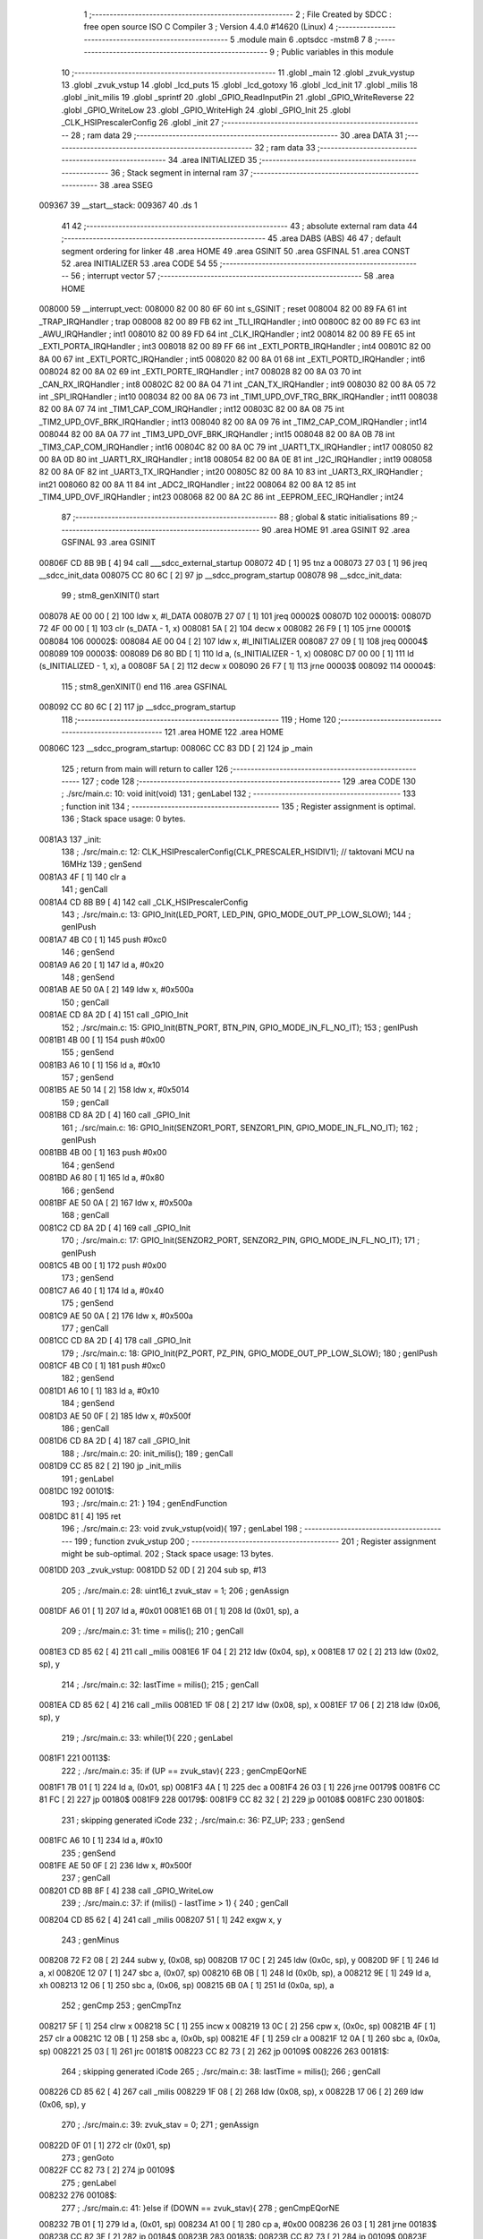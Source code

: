                                       1 ;--------------------------------------------------------
                                      2 ; File Created by SDCC : free open source ISO C Compiler 
                                      3 ; Version 4.4.0 #14620 (Linux)
                                      4 ;--------------------------------------------------------
                                      5 	.module main
                                      6 	.optsdcc -mstm8
                                      7 	
                                      8 ;--------------------------------------------------------
                                      9 ; Public variables in this module
                                     10 ;--------------------------------------------------------
                                     11 	.globl _main
                                     12 	.globl _zvuk_vystup
                                     13 	.globl _zvuk_vstup
                                     14 	.globl _lcd_puts
                                     15 	.globl _lcd_gotoxy
                                     16 	.globl _lcd_init
                                     17 	.globl _milis
                                     18 	.globl _init_milis
                                     19 	.globl _sprintf
                                     20 	.globl _GPIO_ReadInputPin
                                     21 	.globl _GPIO_WriteReverse
                                     22 	.globl _GPIO_WriteLow
                                     23 	.globl _GPIO_WriteHigh
                                     24 	.globl _GPIO_Init
                                     25 	.globl _CLK_HSIPrescalerConfig
                                     26 	.globl _init
                                     27 ;--------------------------------------------------------
                                     28 ; ram data
                                     29 ;--------------------------------------------------------
                                     30 	.area DATA
                                     31 ;--------------------------------------------------------
                                     32 ; ram data
                                     33 ;--------------------------------------------------------
                                     34 	.area INITIALIZED
                                     35 ;--------------------------------------------------------
                                     36 ; Stack segment in internal ram
                                     37 ;--------------------------------------------------------
                                     38 	.area SSEG
      009367                         39 __start__stack:
      009367                         40 	.ds	1
                                     41 
                                     42 ;--------------------------------------------------------
                                     43 ; absolute external ram data
                                     44 ;--------------------------------------------------------
                                     45 	.area DABS (ABS)
                                     46 
                                     47 ; default segment ordering for linker
                                     48 	.area HOME
                                     49 	.area GSINIT
                                     50 	.area GSFINAL
                                     51 	.area CONST
                                     52 	.area INITIALIZER
                                     53 	.area CODE
                                     54 
                                     55 ;--------------------------------------------------------
                                     56 ; interrupt vector
                                     57 ;--------------------------------------------------------
                                     58 	.area HOME
      008000                         59 __interrupt_vect:
      008000 82 00 80 6F             60 	int s_GSINIT ; reset
      008004 82 00 89 FA             61 	int _TRAP_IRQHandler ; trap
      008008 82 00 89 FB             62 	int _TLI_IRQHandler ; int0
      00800C 82 00 89 FC             63 	int _AWU_IRQHandler ; int1
      008010 82 00 89 FD             64 	int _CLK_IRQHandler ; int2
      008014 82 00 89 FE             65 	int _EXTI_PORTA_IRQHandler ; int3
      008018 82 00 89 FF             66 	int _EXTI_PORTB_IRQHandler ; int4
      00801C 82 00 8A 00             67 	int _EXTI_PORTC_IRQHandler ; int5
      008020 82 00 8A 01             68 	int _EXTI_PORTD_IRQHandler ; int6
      008024 82 00 8A 02             69 	int _EXTI_PORTE_IRQHandler ; int7
      008028 82 00 8A 03             70 	int _CAN_RX_IRQHandler ; int8
      00802C 82 00 8A 04             71 	int _CAN_TX_IRQHandler ; int9
      008030 82 00 8A 05             72 	int _SPI_IRQHandler ; int10
      008034 82 00 8A 06             73 	int _TIM1_UPD_OVF_TRG_BRK_IRQHandler ; int11
      008038 82 00 8A 07             74 	int _TIM1_CAP_COM_IRQHandler ; int12
      00803C 82 00 8A 08             75 	int _TIM2_UPD_OVF_BRK_IRQHandler ; int13
      008040 82 00 8A 09             76 	int _TIM2_CAP_COM_IRQHandler ; int14
      008044 82 00 8A 0A             77 	int _TIM3_UPD_OVF_BRK_IRQHandler ; int15
      008048 82 00 8A 0B             78 	int _TIM3_CAP_COM_IRQHandler ; int16
      00804C 82 00 8A 0C             79 	int _UART1_TX_IRQHandler ; int17
      008050 82 00 8A 0D             80 	int _UART1_RX_IRQHandler ; int18
      008054 82 00 8A 0E             81 	int _I2C_IRQHandler ; int19
      008058 82 00 8A 0F             82 	int _UART3_TX_IRQHandler ; int20
      00805C 82 00 8A 10             83 	int _UART3_RX_IRQHandler ; int21
      008060 82 00 8A 11             84 	int _ADC2_IRQHandler ; int22
      008064 82 00 8A 12             85 	int _TIM4_UPD_OVF_IRQHandler ; int23
      008068 82 00 8A 2C             86 	int _EEPROM_EEC_IRQHandler ; int24
                                     87 ;--------------------------------------------------------
                                     88 ; global & static initialisations
                                     89 ;--------------------------------------------------------
                                     90 	.area HOME
                                     91 	.area GSINIT
                                     92 	.area GSFINAL
                                     93 	.area GSINIT
      00806F CD 8B 9B         [ 4]   94 	call	___sdcc_external_startup
      008072 4D               [ 1]   95 	tnz	a
      008073 27 03            [ 1]   96 	jreq	__sdcc_init_data
      008075 CC 80 6C         [ 2]   97 	jp	__sdcc_program_startup
      008078                         98 __sdcc_init_data:
                                     99 ; stm8_genXINIT() start
      008078 AE 00 00         [ 2]  100 	ldw x, #l_DATA
      00807B 27 07            [ 1]  101 	jreq	00002$
      00807D                        102 00001$:
      00807D 72 4F 00 00      [ 1]  103 	clr (s_DATA - 1, x)
      008081 5A               [ 2]  104 	decw x
      008082 26 F9            [ 1]  105 	jrne	00001$
      008084                        106 00002$:
      008084 AE 00 04         [ 2]  107 	ldw	x, #l_INITIALIZER
      008087 27 09            [ 1]  108 	jreq	00004$
      008089                        109 00003$:
      008089 D6 80 BD         [ 1]  110 	ld	a, (s_INITIALIZER - 1, x)
      00808C D7 00 00         [ 1]  111 	ld	(s_INITIALIZED - 1, x), a
      00808F 5A               [ 2]  112 	decw	x
      008090 26 F7            [ 1]  113 	jrne	00003$
      008092                        114 00004$:
                                    115 ; stm8_genXINIT() end
                                    116 	.area GSFINAL
      008092 CC 80 6C         [ 2]  117 	jp	__sdcc_program_startup
                                    118 ;--------------------------------------------------------
                                    119 ; Home
                                    120 ;--------------------------------------------------------
                                    121 	.area HOME
                                    122 	.area HOME
      00806C                        123 __sdcc_program_startup:
      00806C CC 83 DD         [ 2]  124 	jp	_main
                                    125 ;	return from main will return to caller
                                    126 ;--------------------------------------------------------
                                    127 ; code
                                    128 ;--------------------------------------------------------
                                    129 	.area CODE
                                    130 ;	./src/main.c: 10: void init(void)
                                    131 ; genLabel
                                    132 ;	-----------------------------------------
                                    133 ;	 function init
                                    134 ;	-----------------------------------------
                                    135 ;	Register assignment is optimal.
                                    136 ;	Stack space usage: 0 bytes.
      0081A3                        137 _init:
                                    138 ;	./src/main.c: 12: CLK_HSIPrescalerConfig(CLK_PRESCALER_HSIDIV1);      // taktovani MCU na 16MHz
                                    139 ; genSend
      0081A3 4F               [ 1]  140 	clr	a
                                    141 ; genCall
      0081A4 CD 8B B9         [ 4]  142 	call	_CLK_HSIPrescalerConfig
                                    143 ;	./src/main.c: 13: GPIO_Init(LED_PORT, LED_PIN, GPIO_MODE_OUT_PP_LOW_SLOW);
                                    144 ; genIPush
      0081A7 4B C0            [ 1]  145 	push	#0xc0
                                    146 ; genSend
      0081A9 A6 20            [ 1]  147 	ld	a, #0x20
                                    148 ; genSend
      0081AB AE 50 0A         [ 2]  149 	ldw	x, #0x500a
                                    150 ; genCall
      0081AE CD 8A 2D         [ 4]  151 	call	_GPIO_Init
                                    152 ;	./src/main.c: 15: GPIO_Init(BTN_PORT, BTN_PIN, GPIO_MODE_IN_FL_NO_IT);
                                    153 ; genIPush
      0081B1 4B 00            [ 1]  154 	push	#0x00
                                    155 ; genSend
      0081B3 A6 10            [ 1]  156 	ld	a, #0x10
                                    157 ; genSend
      0081B5 AE 50 14         [ 2]  158 	ldw	x, #0x5014
                                    159 ; genCall
      0081B8 CD 8A 2D         [ 4]  160 	call	_GPIO_Init
                                    161 ;	./src/main.c: 16: GPIO_Init(SENZOR1_PORT, SENZOR1_PIN, GPIO_MODE_IN_FL_NO_IT);
                                    162 ; genIPush
      0081BB 4B 00            [ 1]  163 	push	#0x00
                                    164 ; genSend
      0081BD A6 80            [ 1]  165 	ld	a, #0x80
                                    166 ; genSend
      0081BF AE 50 0A         [ 2]  167 	ldw	x, #0x500a
                                    168 ; genCall
      0081C2 CD 8A 2D         [ 4]  169 	call	_GPIO_Init
                                    170 ;	./src/main.c: 17: GPIO_Init(SENZOR2_PORT, SENZOR2_PIN, GPIO_MODE_IN_FL_NO_IT);
                                    171 ; genIPush
      0081C5 4B 00            [ 1]  172 	push	#0x00
                                    173 ; genSend
      0081C7 A6 40            [ 1]  174 	ld	a, #0x40
                                    175 ; genSend
      0081C9 AE 50 0A         [ 2]  176 	ldw	x, #0x500a
                                    177 ; genCall
      0081CC CD 8A 2D         [ 4]  178 	call	_GPIO_Init
                                    179 ;	./src/main.c: 18: GPIO_Init(PZ_PORT, PZ_PIN, GPIO_MODE_OUT_PP_LOW_SLOW);
                                    180 ; genIPush
      0081CF 4B C0            [ 1]  181 	push	#0xc0
                                    182 ; genSend
      0081D1 A6 10            [ 1]  183 	ld	a, #0x10
                                    184 ; genSend
      0081D3 AE 50 0F         [ 2]  185 	ldw	x, #0x500f
                                    186 ; genCall
      0081D6 CD 8A 2D         [ 4]  187 	call	_GPIO_Init
                                    188 ;	./src/main.c: 20: init_milis();
                                    189 ; genCall
      0081D9 CC 85 82         [ 2]  190 	jp	_init_milis
                                    191 ; genLabel
      0081DC                        192 00101$:
                                    193 ;	./src/main.c: 21: }
                                    194 ; genEndFunction
      0081DC 81               [ 4]  195 	ret
                                    196 ;	./src/main.c: 23: void zvuk_vstup(void){
                                    197 ; genLabel
                                    198 ;	-----------------------------------------
                                    199 ;	 function zvuk_vstup
                                    200 ;	-----------------------------------------
                                    201 ;	Register assignment might be sub-optimal.
                                    202 ;	Stack space usage: 13 bytes.
      0081DD                        203 _zvuk_vstup:
      0081DD 52 0D            [ 2]  204 	sub	sp, #13
                                    205 ;	./src/main.c: 28: uint16_t zvuk_stav = 1;
                                    206 ; genAssign
      0081DF A6 01            [ 1]  207 	ld	a, #0x01
      0081E1 6B 01            [ 1]  208 	ld	(0x01, sp), a
                                    209 ;	./src/main.c: 31: time = milis();
                                    210 ; genCall
      0081E3 CD 85 62         [ 4]  211 	call	_milis
      0081E6 1F 04            [ 2]  212 	ldw	(0x04, sp), x
      0081E8 17 02            [ 2]  213 	ldw	(0x02, sp), y
                                    214 ;	./src/main.c: 32: lastTime = milis();
                                    215 ; genCall
      0081EA CD 85 62         [ 4]  216 	call	_milis
      0081ED 1F 08            [ 2]  217 	ldw	(0x08, sp), x
      0081EF 17 06            [ 2]  218 	ldw	(0x06, sp), y
                                    219 ;	./src/main.c: 33: while(1){
                                    220 ; genLabel
      0081F1                        221 00113$:
                                    222 ;	./src/main.c: 35: if (UP == zvuk_stav){
                                    223 ; genCmpEQorNE
      0081F1 7B 01            [ 1]  224 	ld	a, (0x01, sp)
      0081F3 4A               [ 1]  225 	dec	a
      0081F4 26 03            [ 1]  226 	jrne	00179$
      0081F6 CC 81 FC         [ 2]  227 	jp	00180$
      0081F9                        228 00179$:
      0081F9 CC 82 32         [ 2]  229 	jp	00108$
      0081FC                        230 00180$:
                                    231 ; skipping generated iCode
                                    232 ;	./src/main.c: 36: PZ_UP;
                                    233 ; genSend
      0081FC A6 10            [ 1]  234 	ld	a, #0x10
                                    235 ; genSend
      0081FE AE 50 0F         [ 2]  236 	ldw	x, #0x500f
                                    237 ; genCall
      008201 CD 8B 8F         [ 4]  238 	call	_GPIO_WriteLow
                                    239 ;	./src/main.c: 37: if (milis() - lastTime > 1) {
                                    240 ; genCall
      008204 CD 85 62         [ 4]  241 	call	_milis
      008207 51               [ 1]  242 	exgw	x, y
                                    243 ; genMinus
      008208 72 F2 08         [ 2]  244 	subw	y, (0x08, sp)
      00820B 17 0C            [ 2]  245 	ldw	(0x0c, sp), y
      00820D 9F               [ 1]  246 	ld	a, xl
      00820E 12 07            [ 1]  247 	sbc	a, (0x07, sp)
      008210 6B 0B            [ 1]  248 	ld	(0x0b, sp), a
      008212 9E               [ 1]  249 	ld	a, xh
      008213 12 06            [ 1]  250 	sbc	a, (0x06, sp)
      008215 6B 0A            [ 1]  251 	ld	(0x0a, sp), a
                                    252 ; genCmp
                                    253 ; genCmpTnz
      008217 5F               [ 1]  254 	clrw	x
      008218 5C               [ 1]  255 	incw	x
      008219 13 0C            [ 2]  256 	cpw	x, (0x0c, sp)
      00821B 4F               [ 1]  257 	clr	a
      00821C 12 0B            [ 1]  258 	sbc	a, (0x0b, sp)
      00821E 4F               [ 1]  259 	clr	a
      00821F 12 0A            [ 1]  260 	sbc	a, (0x0a, sp)
      008221 25 03            [ 1]  261 	jrc	00181$
      008223 CC 82 73         [ 2]  262 	jp	00109$
      008226                        263 00181$:
                                    264 ; skipping generated iCode
                                    265 ;	./src/main.c: 38: lastTime = milis();
                                    266 ; genCall
      008226 CD 85 62         [ 4]  267 	call	_milis
      008229 1F 08            [ 2]  268 	ldw	(0x08, sp), x
      00822B 17 06            [ 2]  269 	ldw	(0x06, sp), y
                                    270 ;	./src/main.c: 39: zvuk_stav = 0;
                                    271 ; genAssign
      00822D 0F 01            [ 1]  272 	clr	(0x01, sp)
                                    273 ; genGoto
      00822F CC 82 73         [ 2]  274 	jp	00109$
                                    275 ; genLabel
      008232                        276 00108$:
                                    277 ;	./src/main.c: 41: }else if (DOWN == zvuk_stav){
                                    278 ; genCmpEQorNE
      008232 7B 01            [ 1]  279 	ld	a, (0x01, sp)
      008234 A1 00            [ 1]  280 	cp	a, #0x00
      008236 26 03            [ 1]  281 	jrne	00183$
      008238 CC 82 3E         [ 2]  282 	jp	00184$
      00823B                        283 00183$:
      00823B CC 82 73         [ 2]  284 	jp	00109$
      00823E                        285 00184$:
                                    286 ; skipping generated iCode
                                    287 ;	./src/main.c: 42: PZ_DOWN;
                                    288 ; genSend
      00823E A6 10            [ 1]  289 	ld	a, #0x10
                                    290 ; genSend
      008240 AE 50 0F         [ 2]  291 	ldw	x, #0x500f
                                    292 ; genCall
      008243 CD 8C BB         [ 4]  293 	call	_GPIO_WriteHigh
                                    294 ;	./src/main.c: 43: if (milis() - lastTime > 1) {
                                    295 ; genCall
      008246 CD 85 62         [ 4]  296 	call	_milis
      008249 51               [ 1]  297 	exgw	x, y
                                    298 ; genMinus
      00824A 72 F2 08         [ 2]  299 	subw	y, (0x08, sp)
      00824D 17 0C            [ 2]  300 	ldw	(0x0c, sp), y
      00824F 9F               [ 1]  301 	ld	a, xl
      008250 12 07            [ 1]  302 	sbc	a, (0x07, sp)
      008252 6B 0B            [ 1]  303 	ld	(0x0b, sp), a
      008254 9E               [ 1]  304 	ld	a, xh
      008255 12 06            [ 1]  305 	sbc	a, (0x06, sp)
      008257 6B 0A            [ 1]  306 	ld	(0x0a, sp), a
                                    307 ; genCmp
                                    308 ; genCmpTnz
      008259 5F               [ 1]  309 	clrw	x
      00825A 5C               [ 1]  310 	incw	x
      00825B 13 0C            [ 2]  311 	cpw	x, (0x0c, sp)
      00825D 4F               [ 1]  312 	clr	a
      00825E 12 0B            [ 1]  313 	sbc	a, (0x0b, sp)
      008260 4F               [ 1]  314 	clr	a
      008261 12 0A            [ 1]  315 	sbc	a, (0x0a, sp)
      008263 25 03            [ 1]  316 	jrc	00185$
      008265 CC 82 73         [ 2]  317 	jp	00109$
      008268                        318 00185$:
                                    319 ; skipping generated iCode
                                    320 ;	./src/main.c: 44: lastTime = milis();
                                    321 ; genCall
      008268 CD 85 62         [ 4]  322 	call	_milis
      00826B 1F 08            [ 2]  323 	ldw	(0x08, sp), x
      00826D 17 06            [ 2]  324 	ldw	(0x06, sp), y
                                    325 ;	./src/main.c: 45: zvuk_stav = 1;
                                    326 ; genAssign
      00826F A6 01            [ 1]  327 	ld	a, #0x01
      008271 6B 01            [ 1]  328 	ld	(0x01, sp), a
                                    329 ; genLabel
      008273                        330 00109$:
                                    331 ;	./src/main.c: 48: if(milis() - time > 50){
                                    332 ; genCall
      008273 CD 85 62         [ 4]  333 	call	_milis
      008276 51               [ 1]  334 	exgw	x, y
                                    335 ; genMinus
      008277 72 F2 04         [ 2]  336 	subw	y, (0x04, sp)
      00827A 17 0C            [ 2]  337 	ldw	(0x0c, sp), y
      00827C 9F               [ 1]  338 	ld	a, xl
      00827D 12 03            [ 1]  339 	sbc	a, (0x03, sp)
      00827F 6B 0B            [ 1]  340 	ld	(0x0b, sp), a
      008281 9E               [ 1]  341 	ld	a, xh
      008282 12 02            [ 1]  342 	sbc	a, (0x02, sp)
      008284 6B 0A            [ 1]  343 	ld	(0x0a, sp), a
                                    344 ; genCmp
                                    345 ; genCmpTnz
      008286 AE 00 32         [ 2]  346 	ldw	x, #0x0032
      008289 13 0C            [ 2]  347 	cpw	x, (0x0c, sp)
      00828B 4F               [ 1]  348 	clr	a
      00828C 12 0B            [ 1]  349 	sbc	a, (0x0b, sp)
      00828E 4F               [ 1]  350 	clr	a
      00828F 12 0A            [ 1]  351 	sbc	a, (0x0a, sp)
      008291 25 03            [ 1]  352 	jrc	00186$
      008293 CC 81 F1         [ 2]  353 	jp	00113$
      008296                        354 00186$:
                                    355 ; skipping generated iCode
                                    356 ;	./src/main.c: 49: PZ_UP;
                                    357 ; genSend
      008296 A6 10            [ 1]  358 	ld	a, #0x10
                                    359 ; genSend
      008298 AE 50 0F         [ 2]  360 	ldw	x, #0x500f
                                    361 ; genCall
      00829B CD 8B 8F         [ 4]  362 	call	_GPIO_WriteLow
                                    363 ;	./src/main.c: 54: time = milis();
                                    364 ; genCall
      00829E CD 85 62         [ 4]  365 	call	_milis
      0082A1 1F 08            [ 2]  366 	ldw	(0x08, sp), x
      0082A3 17 06            [ 2]  367 	ldw	(0x06, sp), y
                                    368 ;	./src/main.c: 55: while(1){
                                    369 ; genLabel
      0082A5                        370 00118$:
                                    371 ;	./src/main.c: 56: PZ_REVERSE;
                                    372 ; genSend
      0082A5 A6 10            [ 1]  373 	ld	a, #0x10
                                    374 ; genSend
      0082A7 AE 50 0F         [ 2]  375 	ldw	x, #0x500f
                                    376 ; genCall
      0082AA CD 8A D9         [ 4]  377 	call	_GPIO_WriteReverse
                                    378 ;	./src/main.c: 57: if(milis() - time > 100){
                                    379 ; genCall
      0082AD CD 85 62         [ 4]  380 	call	_milis
      0082B0 51               [ 1]  381 	exgw	x, y
                                    382 ; genMinus
      0082B1 72 F2 08         [ 2]  383 	subw	y, (0x08, sp)
      0082B4 17 0C            [ 2]  384 	ldw	(0x0c, sp), y
      0082B6 9F               [ 1]  385 	ld	a, xl
      0082B7 12 07            [ 1]  386 	sbc	a, (0x07, sp)
      0082B9 6B 0B            [ 1]  387 	ld	(0x0b, sp), a
      0082BB 9E               [ 1]  388 	ld	a, xh
      0082BC 12 06            [ 1]  389 	sbc	a, (0x06, sp)
      0082BE 6B 0A            [ 1]  390 	ld	(0x0a, sp), a
                                    391 ; genCmp
                                    392 ; genCmpTnz
      0082C0 AE 00 64         [ 2]  393 	ldw	x, #0x0064
      0082C3 13 0C            [ 2]  394 	cpw	x, (0x0c, sp)
      0082C5 4F               [ 1]  395 	clr	a
      0082C6 12 0B            [ 1]  396 	sbc	a, (0x0b, sp)
      0082C8 4F               [ 1]  397 	clr	a
      0082C9 12 0A            [ 1]  398 	sbc	a, (0x0a, sp)
      0082CB 25 03            [ 1]  399 	jrc	00187$
      0082CD CC 82 A5         [ 2]  400 	jp	00118$
      0082D0                        401 00187$:
                                    402 ; skipping generated iCode
                                    403 ;	./src/main.c: 58: PZ_UP;
                                    404 ; genSend
      0082D0 A6 10            [ 1]  405 	ld	a, #0x10
                                    406 ; genSend
      0082D2 AE 50 0F         [ 2]  407 	ldw	x, #0x500f
                                    408 ; genCall
      0082D5 5B 0D            [ 2]  409 	addw	sp, #13
      0082D7 CC 8B 8F         [ 2]  410 	jp	_GPIO_WriteLow
                                    411 ;	./src/main.c: 59: break;
                                    412 ; genLabel
      0082DA                        413 00120$:
                                    414 ;	./src/main.c: 62: }
                                    415 ; genEndFunction
      0082DA 5B 0D            [ 2]  416 	addw	sp, #13
      0082DC 81               [ 4]  417 	ret
                                    418 ;	./src/main.c: 64: void zvuk_vystup(void){
                                    419 ; genLabel
                                    420 ;	-----------------------------------------
                                    421 ;	 function zvuk_vystup
                                    422 ;	-----------------------------------------
                                    423 ;	Register assignment might be sub-optimal.
                                    424 ;	Stack space usage: 13 bytes.
      0082DD                        425 _zvuk_vystup:
      0082DD 52 0D            [ 2]  426 	sub	sp, #13
                                    427 ;	./src/main.c: 69: uint16_t zvuk_stav = 1;
                                    428 ; genAssign
      0082DF A6 01            [ 1]  429 	ld	a, #0x01
      0082E1 6B 01            [ 1]  430 	ld	(0x01, sp), a
                                    431 ;	./src/main.c: 72: time = milis();
                                    432 ; genCall
      0082E3 CD 85 62         [ 4]  433 	call	_milis
      0082E6 1F 08            [ 2]  434 	ldw	(0x08, sp), x
      0082E8 17 06            [ 2]  435 	ldw	(0x06, sp), y
                                    436 ;	./src/main.c: 73: while(1){
                                    437 ; genLabel
      0082EA                        438 00104$:
                                    439 ;	./src/main.c: 74: PZ_REVERSE;
                                    440 ; genSend
      0082EA A6 10            [ 1]  441 	ld	a, #0x10
                                    442 ; genSend
      0082EC AE 50 0F         [ 2]  443 	ldw	x, #0x500f
                                    444 ; genCall
      0082EF CD 8A D9         [ 4]  445 	call	_GPIO_WriteReverse
                                    446 ;	./src/main.c: 75: if(milis() - time > 50){
                                    447 ; genCall
      0082F2 CD 85 62         [ 4]  448 	call	_milis
      0082F5 51               [ 1]  449 	exgw	x, y
                                    450 ; genMinus
      0082F6 72 F2 08         [ 2]  451 	subw	y, (0x08, sp)
      0082F9 17 0C            [ 2]  452 	ldw	(0x0c, sp), y
      0082FB 9F               [ 1]  453 	ld	a, xl
      0082FC 12 07            [ 1]  454 	sbc	a, (0x07, sp)
      0082FE 6B 0B            [ 1]  455 	ld	(0x0b, sp), a
      008300 9E               [ 1]  456 	ld	a, xh
      008301 12 06            [ 1]  457 	sbc	a, (0x06, sp)
      008303 6B 0A            [ 1]  458 	ld	(0x0a, sp), a
                                    459 ; genCmp
                                    460 ; genCmpTnz
      008305 AE 00 32         [ 2]  461 	ldw	x, #0x0032
      008308 13 0C            [ 2]  462 	cpw	x, (0x0c, sp)
      00830A 4F               [ 1]  463 	clr	a
      00830B 12 0B            [ 1]  464 	sbc	a, (0x0b, sp)
      00830D 4F               [ 1]  465 	clr	a
      00830E 12 0A            [ 1]  466 	sbc	a, (0x0a, sp)
      008310 25 03            [ 1]  467 	jrc	00178$
      008312 CC 82 EA         [ 2]  468 	jp	00104$
      008315                        469 00178$:
                                    470 ; skipping generated iCode
                                    471 ;	./src/main.c: 76: PZ_UP;
                                    472 ; genSend
      008315 A6 10            [ 1]  473 	ld	a, #0x10
                                    474 ; genSend
      008317 AE 50 0F         [ 2]  475 	ldw	x, #0x500f
                                    476 ; genCall
      00831A CD 8B 8F         [ 4]  477 	call	_GPIO_WriteLow
                                    478 ;	./src/main.c: 81: time = milis();
                                    479 ; genCall
      00831D CD 85 62         [ 4]  480 	call	_milis
      008320 1F 04            [ 2]  481 	ldw	(0x04, sp), x
      008322 17 02            [ 2]  482 	ldw	(0x02, sp), y
                                    483 ;	./src/main.c: 82: lastTime = milis();
                                    484 ; genCall
      008324 CD 85 62         [ 4]  485 	call	_milis
      008327 1F 08            [ 2]  486 	ldw	(0x08, sp), x
      008329 17 06            [ 2]  487 	ldw	(0x06, sp), y
                                    488 ;	./src/main.c: 84: while(1){
                                    489 ; genLabel
      00832B                        490 00118$:
                                    491 ;	./src/main.c: 85: if (UP == zvuk_stav){
                                    492 ; genCmpEQorNE
      00832B 7B 01            [ 1]  493 	ld	a, (0x01, sp)
      00832D 4A               [ 1]  494 	dec	a
      00832E 26 03            [ 1]  495 	jrne	00180$
      008330 CC 83 36         [ 2]  496 	jp	00181$
      008333                        497 00180$:
      008333 CC 83 6C         [ 2]  498 	jp	00113$
      008336                        499 00181$:
                                    500 ; skipping generated iCode
                                    501 ;	./src/main.c: 86: PZ_UP;
                                    502 ; genSend
      008336 A6 10            [ 1]  503 	ld	a, #0x10
                                    504 ; genSend
      008338 AE 50 0F         [ 2]  505 	ldw	x, #0x500f
                                    506 ; genCall
      00833B CD 8B 8F         [ 4]  507 	call	_GPIO_WriteLow
                                    508 ;	./src/main.c: 87: if (milis() - lastTime > 1) {
                                    509 ; genCall
      00833E CD 85 62         [ 4]  510 	call	_milis
      008341 51               [ 1]  511 	exgw	x, y
                                    512 ; genMinus
      008342 72 F2 08         [ 2]  513 	subw	y, (0x08, sp)
      008345 17 0C            [ 2]  514 	ldw	(0x0c, sp), y
      008347 9F               [ 1]  515 	ld	a, xl
      008348 12 07            [ 1]  516 	sbc	a, (0x07, sp)
      00834A 6B 0B            [ 1]  517 	ld	(0x0b, sp), a
      00834C 9E               [ 1]  518 	ld	a, xh
      00834D 12 06            [ 1]  519 	sbc	a, (0x06, sp)
      00834F 6B 0A            [ 1]  520 	ld	(0x0a, sp), a
                                    521 ; genCmp
                                    522 ; genCmpTnz
      008351 5F               [ 1]  523 	clrw	x
      008352 5C               [ 1]  524 	incw	x
      008353 13 0C            [ 2]  525 	cpw	x, (0x0c, sp)
      008355 4F               [ 1]  526 	clr	a
      008356 12 0B            [ 1]  527 	sbc	a, (0x0b, sp)
      008358 4F               [ 1]  528 	clr	a
      008359 12 0A            [ 1]  529 	sbc	a, (0x0a, sp)
      00835B 25 03            [ 1]  530 	jrc	00182$
      00835D CC 83 AD         [ 2]  531 	jp	00114$
      008360                        532 00182$:
                                    533 ; skipping generated iCode
                                    534 ;	./src/main.c: 88: lastTime = milis();
                                    535 ; genCall
      008360 CD 85 62         [ 4]  536 	call	_milis
      008363 1F 08            [ 2]  537 	ldw	(0x08, sp), x
      008365 17 06            [ 2]  538 	ldw	(0x06, sp), y
                                    539 ;	./src/main.c: 89: zvuk_stav = 0;
                                    540 ; genAssign
      008367 0F 01            [ 1]  541 	clr	(0x01, sp)
                                    542 ; genGoto
      008369 CC 83 AD         [ 2]  543 	jp	00114$
                                    544 ; genLabel
      00836C                        545 00113$:
                                    546 ;	./src/main.c: 91: }else if (DOWN == zvuk_stav){
                                    547 ; genCmpEQorNE
      00836C 7B 01            [ 1]  548 	ld	a, (0x01, sp)
      00836E A1 00            [ 1]  549 	cp	a, #0x00
      008370 26 03            [ 1]  550 	jrne	00184$
      008372 CC 83 78         [ 2]  551 	jp	00185$
      008375                        552 00184$:
      008375 CC 83 AD         [ 2]  553 	jp	00114$
      008378                        554 00185$:
                                    555 ; skipping generated iCode
                                    556 ;	./src/main.c: 92: PZ_DOWN;
                                    557 ; genSend
      008378 A6 10            [ 1]  558 	ld	a, #0x10
                                    559 ; genSend
      00837A AE 50 0F         [ 2]  560 	ldw	x, #0x500f
                                    561 ; genCall
      00837D CD 8C BB         [ 4]  562 	call	_GPIO_WriteHigh
                                    563 ;	./src/main.c: 93: if (milis() - lastTime > 1) {
                                    564 ; genCall
      008380 CD 85 62         [ 4]  565 	call	_milis
      008383 51               [ 1]  566 	exgw	x, y
                                    567 ; genMinus
      008384 72 F2 08         [ 2]  568 	subw	y, (0x08, sp)
      008387 17 0C            [ 2]  569 	ldw	(0x0c, sp), y
      008389 9F               [ 1]  570 	ld	a, xl
      00838A 12 07            [ 1]  571 	sbc	a, (0x07, sp)
      00838C 6B 0B            [ 1]  572 	ld	(0x0b, sp), a
      00838E 9E               [ 1]  573 	ld	a, xh
      00838F 12 06            [ 1]  574 	sbc	a, (0x06, sp)
      008391 6B 0A            [ 1]  575 	ld	(0x0a, sp), a
                                    576 ; genCmp
                                    577 ; genCmpTnz
      008393 5F               [ 1]  578 	clrw	x
      008394 5C               [ 1]  579 	incw	x
      008395 13 0C            [ 2]  580 	cpw	x, (0x0c, sp)
      008397 4F               [ 1]  581 	clr	a
      008398 12 0B            [ 1]  582 	sbc	a, (0x0b, sp)
      00839A 4F               [ 1]  583 	clr	a
      00839B 12 0A            [ 1]  584 	sbc	a, (0x0a, sp)
      00839D 25 03            [ 1]  585 	jrc	00186$
      00839F CC 83 AD         [ 2]  586 	jp	00114$
      0083A2                        587 00186$:
                                    588 ; skipping generated iCode
                                    589 ;	./src/main.c: 94: lastTime = milis();
                                    590 ; genCall
      0083A2 CD 85 62         [ 4]  591 	call	_milis
      0083A5 1F 08            [ 2]  592 	ldw	(0x08, sp), x
      0083A7 17 06            [ 2]  593 	ldw	(0x06, sp), y
                                    594 ;	./src/main.c: 95: zvuk_stav = 1;
                                    595 ; genAssign
      0083A9 A6 01            [ 1]  596 	ld	a, #0x01
      0083AB 6B 01            [ 1]  597 	ld	(0x01, sp), a
                                    598 ; genLabel
      0083AD                        599 00114$:
                                    600 ;	./src/main.c: 98: if(milis() - time > 100){
                                    601 ; genCall
      0083AD CD 85 62         [ 4]  602 	call	_milis
      0083B0 51               [ 1]  603 	exgw	x, y
                                    604 ; genMinus
      0083B1 72 F2 04         [ 2]  605 	subw	y, (0x04, sp)
      0083B4 17 0C            [ 2]  606 	ldw	(0x0c, sp), y
      0083B6 9F               [ 1]  607 	ld	a, xl
      0083B7 12 03            [ 1]  608 	sbc	a, (0x03, sp)
      0083B9 6B 0B            [ 1]  609 	ld	(0x0b, sp), a
      0083BB 9E               [ 1]  610 	ld	a, xh
      0083BC 12 02            [ 1]  611 	sbc	a, (0x02, sp)
      0083BE 6B 0A            [ 1]  612 	ld	(0x0a, sp), a
                                    613 ; genCmp
                                    614 ; genCmpTnz
      0083C0 AE 00 64         [ 2]  615 	ldw	x, #0x0064
      0083C3 13 0C            [ 2]  616 	cpw	x, (0x0c, sp)
      0083C5 4F               [ 1]  617 	clr	a
      0083C6 12 0B            [ 1]  618 	sbc	a, (0x0b, sp)
      0083C8 4F               [ 1]  619 	clr	a
      0083C9 12 0A            [ 1]  620 	sbc	a, (0x0a, sp)
      0083CB 25 03            [ 1]  621 	jrc	00187$
      0083CD CC 83 2B         [ 2]  622 	jp	00118$
      0083D0                        623 00187$:
                                    624 ; skipping generated iCode
                                    625 ;	./src/main.c: 99: PZ_UP;
                                    626 ; genSend
      0083D0 A6 10            [ 1]  627 	ld	a, #0x10
                                    628 ; genSend
      0083D2 AE 50 0F         [ 2]  629 	ldw	x, #0x500f
                                    630 ; genCall
      0083D5 5B 0D            [ 2]  631 	addw	sp, #13
      0083D7 CC 8B 8F         [ 2]  632 	jp	_GPIO_WriteLow
                                    633 ;	./src/main.c: 100: break;
                                    634 ; genLabel
      0083DA                        635 00120$:
                                    636 ;	./src/main.c: 103: }
                                    637 ; genEndFunction
      0083DA 5B 0D            [ 2]  638 	addw	sp, #13
      0083DC 81               [ 4]  639 	ret
                                    640 ;	./src/main.c: 105: int main(void){
                                    641 ; genLabel
                                    642 ;	-----------------------------------------
                                    643 ;	 function main
                                    644 ;	-----------------------------------------
                                    645 ;	Register assignment might be sub-optimal.
                                    646 ;	Stack space usage: 60 bytes.
      0083DD                        647 _main:
      0083DD 52 3C            [ 2]  648 	sub	sp, #60
                                    649 ;	./src/main.c: 106: init();
                                    650 ; genCall
      0083DF CD 81 A3         [ 4]  651 	call	_init
                                    652 ;	./src/main.c: 107: uint16_t mezivstup  = 0;
                                    653 ; genAssign
      0083E2 5F               [ 1]  654 	clrw	x
      0083E3 1F 29            [ 2]  655 	ldw	(0x29, sp), x
                                    656 ;	./src/main.c: 108: uint16_t mezivystup  = 0;
                                    657 ; genAssign
      0083E5 5F               [ 1]  658 	clrw	x
      0083E6 1F 2B            [ 2]  659 	ldw	(0x2b, sp), x
                                    660 ;	./src/main.c: 110: uint16_t senzorposledni1 = 0;
                                    661 ; genAssign
      0083E8 0F 38            [ 1]  662 	clr	(0x38, sp)
                                    663 ;	./src/main.c: 112: uint16_t senzorposledni2 = 0;
                                    664 ; genAssign
      0083EA 0F 2D            [ 1]  665 	clr	(0x2d, sp)
                                    666 ;	./src/main.c: 114: uint16_t vstup_ted = 0;
                                    667 ; genAssign
      0083EC 5F               [ 1]  668 	clrw	x
      0083ED 1F 2E            [ 2]  669 	ldw	(0x2e, sp), x
                                    670 ;	./src/main.c: 115: uint16_t vstup_pred = 0;
                                    671 ; genAssign
      0083EF 5F               [ 1]  672 	clrw	x
      0083F0 1F 30            [ 2]  673 	ldw	(0x30, sp), x
                                    674 ;	./src/main.c: 116: uint16_t vystup_ted = 0;
                                    675 ; genAssign
      0083F2 5F               [ 1]  676 	clrw	x
      0083F3 1F 32            [ 2]  677 	ldw	(0x32, sp), x
                                    678 ;	./src/main.c: 117: uint16_t vystup_pred = 0;
                                    679 ; genAssign
      0083F5 5F               [ 1]  680 	clrw	x
      0083F6 1F 34            [ 2]  681 	ldw	(0x34, sp), x
                                    682 ;	./src/main.c: 123: lcd_init();
                                    683 ; genCall
      0083F8 CD 86 38         [ 4]  684 	call	_lcd_init
                                    685 ;	./src/main.c: 124: lcd_gotoxy(0,0);
                                    686 ; genIPush
      0083FB 4B 00            [ 1]  687 	push	#0x00
                                    688 ; genSend
      0083FD 4F               [ 1]  689 	clr	a
                                    690 ; genCall
      0083FE CD 86 B1         [ 4]  691 	call	_lcd_gotoxy
                                    692 ;	./src/main.c: 125: sprintf(text,"vstupy  =   %u",(uint16_t)vstup_ted);
                                    693 ; skipping iCode since result will be rematerialized
                                    694 ; skipping iCode since result will be rematerialized
                                    695 ; skipping iCode since result will be rematerialized
                                    696 ; skipping iCode since result will be rematerialized
                                    697 ; genIPush
      008401 5F               [ 1]  698 	clrw	x
      008402 89               [ 2]  699 	pushw	x
                                    700 ; genIPush
      008403 4B 95            [ 1]  701 	push	#<(___str_0+0)
      008405 4B 80            [ 1]  702 	push	#((___str_0+0) >> 8)
                                    703 ; genIPush
      008407 96               [ 1]  704 	ldw	x, sp
      008408 1C 00 05         [ 2]  705 	addw	x, #5
      00840B 89               [ 2]  706 	pushw	x
                                    707 ; genCall
      00840C CD 8B 1E         [ 4]  708 	call	_sprintf
      00840F 5B 06            [ 2]  709 	addw	sp, #6
                                    710 ;	./src/main.c: 126: lcd_puts(text);
                                    711 ; skipping iCode since result will be rematerialized
                                    712 ; skipping iCode since result will be rematerialized
                                    713 ; genSend
      008411 96               [ 1]  714 	ldw	x, sp
      008412 5C               [ 1]  715 	incw	x
                                    716 ; genCall
      008413 CD 86 27         [ 4]  717 	call	_lcd_puts
                                    718 ;	./src/main.c: 128: lcd_gotoxy(0,1);
                                    719 ; genIPush
      008416 4B 01            [ 1]  720 	push	#0x01
                                    721 ; genSend
      008418 4F               [ 1]  722 	clr	a
                                    723 ; genCall
      008419 CD 86 B1         [ 4]  724 	call	_lcd_gotoxy
                                    725 ;	./src/main.c: 129: sprintf(text2,"vystupy =   %u",(uint16_t)vystup_ted);
                                    726 ; skipping iCode since result will be rematerialized
                                    727 ; skipping iCode since result will be rematerialized
                                    728 ; skipping iCode since result will be rematerialized
                                    729 ; skipping iCode since result will be rematerialized
                                    730 ; genIPush
      00841C 5F               [ 1]  731 	clrw	x
      00841D 89               [ 2]  732 	pushw	x
                                    733 ; genIPush
      00841E 4B A4            [ 1]  734 	push	#<(___str_1+0)
      008420 4B 80            [ 1]  735 	push	#((___str_1+0) >> 8)
                                    736 ; genIPush
      008422 96               [ 1]  737 	ldw	x, sp
      008423 1C 00 19         [ 2]  738 	addw	x, #25
      008426 89               [ 2]  739 	pushw	x
                                    740 ; genCall
      008427 CD 8B 1E         [ 4]  741 	call	_sprintf
      00842A 5B 06            [ 2]  742 	addw	sp, #6
                                    743 ;	./src/main.c: 130: lcd_puts(text2);
                                    744 ; skipping iCode since result will be rematerialized
                                    745 ; skipping iCode since result will be rematerialized
                                    746 ; genSend
      00842C 96               [ 1]  747 	ldw	x, sp
      00842D 1C 00 15         [ 2]  748 	addw	x, #21
                                    749 ; genCall
      008430 CD 86 27         [ 4]  750 	call	_lcd_puts
                                    751 ;	./src/main.c: 131: while(1){/*
                                    752 ; genLabel
      008433                        753 00126$:
                                    754 ;	./src/main.c: 146: senzorstav1 = GPIO_ReadInputPin(SENZOR1_PORT, SENZOR1_PIN);
                                    755 ; genSend
      008433 A6 80            [ 1]  756 	ld	a, #0x80
                                    757 ; genSend
      008435 AE 50 0A         [ 2]  758 	ldw	x, #0x500a
                                    759 ; genCall
      008438 CD 8A E2         [ 4]  760 	call	_GPIO_ReadInputPin
                                    761 ; genCast
                                    762 ; genAssign
      00843B 6B 36            [ 1]  763 	ld	(0x36, sp), a
                                    764 ;	./src/main.c: 147: senzorstav2 = GPIO_ReadInputPin(SENZOR2_PORT, SENZOR2_PIN);
                                    765 ; genSend
      00843D A6 40            [ 1]  766 	ld	a, #0x40
                                    767 ; genSend
      00843F AE 50 0A         [ 2]  768 	ldw	x, #0x500a
                                    769 ; genCall
      008442 CD 8A E2         [ 4]  770 	call	_GPIO_ReadInputPin
                                    771 ; genCast
                                    772 ; genAssign
      008445 6B 37            [ 1]  773 	ld	(0x37, sp), a
                                    774 ;	./src/main.c: 149: if(senzorstav1 == 0 && senzorposledni1 == 1){
                                    775 ; genCast
                                    776 ; genAssign
      008447 7B 38            [ 1]  777 	ld	a, (0x38, sp)
                                    778 ; genCmpEQorNE
      008449 4A               [ 1]  779 	dec	a
      00844A 26 07            [ 1]  780 	jrne	00236$
      00844C A6 01            [ 1]  781 	ld	a, #0x01
      00844E 6B 38            [ 1]  782 	ld	(0x38, sp), a
      008450 CC 84 55         [ 2]  783 	jp	00237$
      008453                        784 00236$:
      008453 0F 38            [ 1]  785 	clr	(0x38, sp)
      008455                        786 00237$:
                                    787 ; genIfx
      008455 0D 36            [ 1]  788 	tnz	(0x36, sp)
      008457 27 03            [ 1]  789 	jreq	00238$
      008459 CC 84 68         [ 2]  790 	jp	00102$
      00845C                        791 00238$:
                                    792 ; genIfx
      00845C 0D 38            [ 1]  793 	tnz	(0x38, sp)
      00845E 26 03            [ 1]  794 	jrne	00239$
      008460 CC 84 68         [ 2]  795 	jp	00102$
      008463                        796 00239$:
                                    797 ;	./src/main.c: 150: mezivstup += 1;
                                    798 ; genCast
                                    799 ; genAssign
      008463 1E 29            [ 2]  800 	ldw	x, (0x29, sp)
                                    801 ; genPlus
      008465 5C               [ 1]  802 	incw	x
                                    803 ; genCast
                                    804 ; genAssign
      008466 1F 29            [ 2]  805 	ldw	(0x29, sp), x
                                    806 ; genLabel
      008468                        807 00102$:
                                    808 ; genCast
                                    809 ; genAssign
      008468 16 29            [ 2]  810 	ldw	y, (0x29, sp)
      00846A 17 39            [ 2]  811 	ldw	(0x39, sp), y
                                    812 ;	./src/main.c: 152: if(senzorstav2 == 0 && senzorposledni2 == 1 && mezivstup == 1){
                                    813 ; genCast
                                    814 ; genAssign
      00846C 7B 2D            [ 1]  815 	ld	a, (0x2d, sp)
                                    816 ; genCmpEQorNE
      00846E 4A               [ 1]  817 	dec	a
      00846F 26 05            [ 1]  818 	jrne	00241$
      008471 A6 01            [ 1]  819 	ld	a, #0x01
      008473 CC 84 77         [ 2]  820 	jp	00242$
      008476                        821 00241$:
      008476 4F               [ 1]  822 	clr	a
      008477                        823 00242$:
                                    824 ; genIfx
      008477 0D 37            [ 1]  825 	tnz	(0x37, sp)
      008479 27 03            [ 1]  826 	jreq	00243$
      00847B CC 84 94         [ 2]  827 	jp	00105$
      00847E                        828 00243$:
                                    829 ; genIfx
      00847E 4D               [ 1]  830 	tnz	a
      00847F 26 03            [ 1]  831 	jrne	00244$
      008481 CC 84 94         [ 2]  832 	jp	00105$
      008484                        833 00244$:
                                    834 ; genCmpEQorNE
      008484 1E 39            [ 2]  835 	ldw	x, (0x39, sp)
      008486 5A               [ 2]  836 	decw	x
      008487 26 03            [ 1]  837 	jrne	00246$
      008489 CC 84 8F         [ 2]  838 	jp	00247$
      00848C                        839 00246$:
      00848C CC 84 94         [ 2]  840 	jp	00105$
      00848F                        841 00247$:
                                    842 ; skipping generated iCode
                                    843 ;	./src/main.c: 153: vstup_ted += 1;
                                    844 ; genCast
                                    845 ; genAssign
      00848F 1E 2E            [ 2]  846 	ldw	x, (0x2e, sp)
                                    847 ; genPlus
      008491 5C               [ 1]  848 	incw	x
                                    849 ; genCast
                                    850 ; genAssign
      008492 1F 2E            [ 2]  851 	ldw	(0x2e, sp), x
                                    852 ; genLabel
      008494                        853 00105$:
                                    854 ;	./src/main.c: 156: if(senzorstav2 == 0 && senzorposledni2 == 1){
                                    855 ; genIfx
      008494 0D 37            [ 1]  856 	tnz	(0x37, sp)
      008496 27 03            [ 1]  857 	jreq	00248$
      008498 CC 84 A6         [ 2]  858 	jp	00109$
      00849B                        859 00248$:
                                    860 ; genIfx
      00849B 4D               [ 1]  861 	tnz	a
      00849C 26 03            [ 1]  862 	jrne	00249$
      00849E CC 84 A6         [ 2]  863 	jp	00109$
      0084A1                        864 00249$:
                                    865 ;	./src/main.c: 157: mezivystup += 1;
                                    866 ; genCast
                                    867 ; genAssign
      0084A1 1E 2B            [ 2]  868 	ldw	x, (0x2b, sp)
                                    869 ; genPlus
      0084A3 5C               [ 1]  870 	incw	x
                                    871 ; genCast
                                    872 ; genAssign
      0084A4 1F 2B            [ 2]  873 	ldw	(0x2b, sp), x
                                    874 ; genLabel
      0084A6                        875 00109$:
                                    876 ; genCast
                                    877 ; genAssign
      0084A6 16 2B            [ 2]  878 	ldw	y, (0x2b, sp)
      0084A8 17 3B            [ 2]  879 	ldw	(0x3b, sp), y
                                    880 ;	./src/main.c: 159: if(senzorstav1 == 0 && senzorposledni1 == 1 && mezivystup == 1){
                                    881 ; genIfx
      0084AA 0D 36            [ 1]  882 	tnz	(0x36, sp)
      0084AC 27 03            [ 1]  883 	jreq	00250$
      0084AE CC 84 C8         [ 2]  884 	jp	00112$
      0084B1                        885 00250$:
                                    886 ; genIfx
      0084B1 0D 38            [ 1]  887 	tnz	(0x38, sp)
      0084B3 26 03            [ 1]  888 	jrne	00251$
      0084B5 CC 84 C8         [ 2]  889 	jp	00112$
      0084B8                        890 00251$:
                                    891 ; genCmpEQorNE
      0084B8 1E 3B            [ 2]  892 	ldw	x, (0x3b, sp)
      0084BA 5A               [ 2]  893 	decw	x
      0084BB 26 03            [ 1]  894 	jrne	00253$
      0084BD CC 84 C3         [ 2]  895 	jp	00254$
      0084C0                        896 00253$:
      0084C0 CC 84 C8         [ 2]  897 	jp	00112$
      0084C3                        898 00254$:
                                    899 ; skipping generated iCode
                                    900 ;	./src/main.c: 160: vystup_ted += 1;
                                    901 ; genCast
                                    902 ; genAssign
      0084C3 1E 32            [ 2]  903 	ldw	x, (0x32, sp)
                                    904 ; genPlus
      0084C5 5C               [ 1]  905 	incw	x
                                    906 ; genCast
                                    907 ; genAssign
      0084C6 1F 32            [ 2]  908 	ldw	(0x32, sp), x
                                    909 ; genLabel
      0084C8                        910 00112$:
                                    911 ;	./src/main.c: 163: senzorposledni1 = senzorstav1;
                                    912 ; genCast
                                    913 ; genAssign
      0084C8 7B 36            [ 1]  914 	ld	a, (0x36, sp)
      0084CA 6B 38            [ 1]  915 	ld	(0x38, sp), a
                                    916 ;	./src/main.c: 164: senzorposledni2 = senzorstav2;
                                    917 ; genCast
                                    918 ; genAssign
      0084CC 7B 37            [ 1]  919 	ld	a, (0x37, sp)
      0084CE 6B 2D            [ 1]  920 	ld	(0x2d, sp), a
                                    921 ;	./src/main.c: 166: if(mezivstup==2){
                                    922 ; genCmpEQorNE
      0084D0 1E 39            [ 2]  923 	ldw	x, (0x39, sp)
      0084D2 A3 00 02         [ 2]  924 	cpw	x, #0x0002
      0084D5 26 03            [ 1]  925 	jrne	00256$
      0084D7 CC 84 DD         [ 2]  926 	jp	00257$
      0084DA                        927 00256$:
      0084DA CC 84 E3         [ 2]  928 	jp	00118$
      0084DD                        929 00257$:
                                    930 ; skipping generated iCode
                                    931 ;	./src/main.c: 167: mezivstup = 0;
                                    932 ; genAssign
      0084DD 5F               [ 1]  933 	clrw	x
      0084DE 1F 29            [ 2]  934 	ldw	(0x29, sp), x
                                    935 ; genGoto
      0084E0 CC 84 F3         [ 2]  936 	jp	00119$
                                    937 ; genLabel
      0084E3                        938 00118$:
                                    939 ;	./src/main.c: 168: }else if(mezivystup==2){
                                    940 ; genCmpEQorNE
      0084E3 1E 3B            [ 2]  941 	ldw	x, (0x3b, sp)
      0084E5 A3 00 02         [ 2]  942 	cpw	x, #0x0002
      0084E8 26 03            [ 1]  943 	jrne	00259$
      0084EA CC 84 F0         [ 2]  944 	jp	00260$
      0084ED                        945 00259$:
      0084ED CC 84 F3         [ 2]  946 	jp	00119$
      0084F0                        947 00260$:
                                    948 ; skipping generated iCode
                                    949 ;	./src/main.c: 169: mezivystup = 0;
                                    950 ; genAssign
      0084F0 5F               [ 1]  951 	clrw	x
      0084F1 1F 2B            [ 2]  952 	ldw	(0x2b, sp), x
                                    953 ; genLabel
      0084F3                        954 00119$:
                                    955 ;	./src/main.c: 172: if(vstup_ted > vstup_pred){
                                    956 ; genCmp
                                    957 ; genCmpTnz
      0084F3 1E 2E            [ 2]  958 	ldw	x, (0x2e, sp)
      0084F5 13 30            [ 2]  959 	cpw	x, (0x30, sp)
      0084F7 22 03            [ 1]  960 	jrugt	00261$
      0084F9 CC 85 28         [ 2]  961 	jp	00123$
      0084FC                        962 00261$:
                                    963 ; skipping generated iCode
                                    964 ;	./src/main.c: 173: mezivstup = 0;
                                    965 ; genAssign
      0084FC 5F               [ 1]  966 	clrw	x
      0084FD 1F 29            [ 2]  967 	ldw	(0x29, sp), x
                                    968 ;	./src/main.c: 174: mezivystup = 0;
                                    969 ; genAssign
      0084FF 5F               [ 1]  970 	clrw	x
      008500 1F 2B            [ 2]  971 	ldw	(0x2b, sp), x
                                    972 ;	./src/main.c: 175: vstup_pred = vstup_ted;
                                    973 ; genAssign
      008502 16 2E            [ 2]  974 	ldw	y, (0x2e, sp)
      008504 17 30            [ 2]  975 	ldw	(0x30, sp), y
                                    976 ;	./src/main.c: 176: lcd_gotoxy(0,0);
                                    977 ; genIPush
      008506 4B 00            [ 1]  978 	push	#0x00
                                    979 ; genSend
      008508 4F               [ 1]  980 	clr	a
                                    981 ; genCall
      008509 CD 86 B1         [ 4]  982 	call	_lcd_gotoxy
                                    983 ;	./src/main.c: 177: sprintf(text,"vstupy  =   %u",(uint16_t)vstup_ted);
                                    984 ; skipping iCode since result will be rematerialized
                                    985 ; skipping iCode since result will be rematerialized
                                    986 ; skipping iCode since result will be rematerialized
                                    987 ; skipping iCode since result will be rematerialized
                                    988 ; genIPush
      00850C 1E 2E            [ 2]  989 	ldw	x, (0x2e, sp)
      00850E 89               [ 2]  990 	pushw	x
                                    991 ; genIPush
      00850F 4B 95            [ 1]  992 	push	#<(___str_0+0)
      008511 4B 80            [ 1]  993 	push	#((___str_0+0) >> 8)
                                    994 ; genIPush
      008513 96               [ 1]  995 	ldw	x, sp
      008514 1C 00 05         [ 2]  996 	addw	x, #5
      008517 89               [ 2]  997 	pushw	x
                                    998 ; genCall
      008518 CD 8B 1E         [ 4]  999 	call	_sprintf
      00851B 5B 06            [ 2] 1000 	addw	sp, #6
                                   1001 ;	./src/main.c: 178: lcd_puts(text);
                                   1002 ; skipping iCode since result will be rematerialized
                                   1003 ; skipping iCode since result will be rematerialized
                                   1004 ; genSend
      00851D 96               [ 1] 1005 	ldw	x, sp
      00851E 5C               [ 1] 1006 	incw	x
                                   1007 ; genCall
      00851F CD 86 27         [ 4] 1008 	call	_lcd_puts
                                   1009 ;	./src/main.c: 179: zvuk_vstup();
                                   1010 ; genCall
      008522 CD 81 DD         [ 4] 1011 	call	_zvuk_vstup
                                   1012 ; genGoto
      008525 CC 84 33         [ 2] 1013 	jp	00126$
                                   1014 ; genLabel
      008528                       1015 00123$:
                                   1016 ;	./src/main.c: 180: }else if(vystup_ted > vystup_pred){
                                   1017 ; genCmp
                                   1018 ; genCmpTnz
      008528 1E 32            [ 2] 1019 	ldw	x, (0x32, sp)
      00852A 13 34            [ 2] 1020 	cpw	x, (0x34, sp)
      00852C 22 03            [ 1] 1021 	jrugt	00262$
      00852E CC 84 33         [ 2] 1022 	jp	00126$
      008531                       1023 00262$:
                                   1024 ; skipping generated iCode
                                   1025 ;	./src/main.c: 181: mezivystup = 0;
                                   1026 ; genAssign
      008531 5F               [ 1] 1027 	clrw	x
      008532 1F 2B            [ 2] 1028 	ldw	(0x2b, sp), x
                                   1029 ;	./src/main.c: 182: mezivstup = 0;
                                   1030 ; genAssign
      008534 5F               [ 1] 1031 	clrw	x
      008535 1F 29            [ 2] 1032 	ldw	(0x29, sp), x
                                   1033 ;	./src/main.c: 183: vystup_pred = vystup_ted;
                                   1034 ; genAssign
      008537 16 32            [ 2] 1035 	ldw	y, (0x32, sp)
      008539 17 34            [ 2] 1036 	ldw	(0x34, sp), y
                                   1037 ;	./src/main.c: 184: lcd_gotoxy(0,1);
                                   1038 ; genIPush
      00853B 4B 01            [ 1] 1039 	push	#0x01
                                   1040 ; genSend
      00853D 4F               [ 1] 1041 	clr	a
                                   1042 ; genCall
      00853E CD 86 B1         [ 4] 1043 	call	_lcd_gotoxy
                                   1044 ;	./src/main.c: 185: sprintf(text2,"vystupy =   %u",(uint16_t)vystup_ted);
                                   1045 ; skipping iCode since result will be rematerialized
                                   1046 ; skipping iCode since result will be rematerialized
                                   1047 ; skipping iCode since result will be rematerialized
                                   1048 ; skipping iCode since result will be rematerialized
                                   1049 ; genIPush
      008541 1E 32            [ 2] 1050 	ldw	x, (0x32, sp)
      008543 89               [ 2] 1051 	pushw	x
                                   1052 ; genIPush
      008544 4B A4            [ 1] 1053 	push	#<(___str_1+0)
      008546 4B 80            [ 1] 1054 	push	#((___str_1+0) >> 8)
                                   1055 ; genIPush
      008548 96               [ 1] 1056 	ldw	x, sp
      008549 1C 00 19         [ 2] 1057 	addw	x, #25
      00854C 89               [ 2] 1058 	pushw	x
                                   1059 ; genCall
      00854D CD 8B 1E         [ 4] 1060 	call	_sprintf
      008550 5B 06            [ 2] 1061 	addw	sp, #6
                                   1062 ;	./src/main.c: 186: lcd_puts(text2);
                                   1063 ; skipping iCode since result will be rematerialized
                                   1064 ; skipping iCode since result will be rematerialized
                                   1065 ; genSend
      008552 96               [ 1] 1066 	ldw	x, sp
      008553 1C 00 15         [ 2] 1067 	addw	x, #21
                                   1068 ; genCall
      008556 CD 86 27         [ 4] 1069 	call	_lcd_puts
                                   1070 ;	./src/main.c: 187: zvuk_vystup();
                                   1071 ; genCall
      008559 CD 82 DD         [ 4] 1072 	call	_zvuk_vystup
                                   1073 ; genGoto
      00855C CC 84 33         [ 2] 1074 	jp	00126$
                                   1075 ; genLabel
      00855F                       1076 00128$:
                                   1077 ;	./src/main.c: 190: }
                                   1078 ; genEndFunction
      00855F 5B 3C            [ 2] 1079 	addw	sp, #60
      008561 81               [ 4] 1080 	ret
                                   1081 	.area CODE
                                   1082 	.area CONST
                                   1083 	.area CONST
      008095                       1084 ___str_0:
      008095 76 73 74 75 70 79 20  1085 	.ascii "vstupy  =   %u"
             20 3D 20 20 20 25 75
      0080A3 00                    1086 	.db 0x00
                                   1087 	.area CODE
                                   1088 	.area CONST
      0080A4                       1089 ___str_1:
      0080A4 76 79 73 74 75 70 79  1090 	.ascii "vystupy =   %u"
             20 3D 20 20 20 25 75
      0080B2 00                    1091 	.db 0x00
                                   1092 	.area CODE
                                   1093 	.area INITIALIZER
                                   1094 	.area CABS (ABS)
